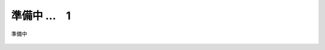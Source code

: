 準備中 …　1
===========================

準備中

.. figure:: images/mod3-1.png
   :scale: 80%
   :align: center

